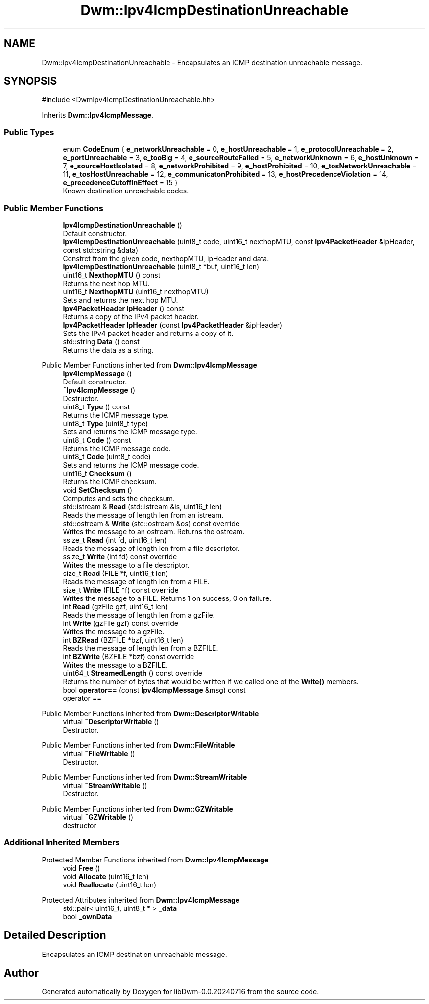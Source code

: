 .TH "Dwm::Ipv4IcmpDestinationUnreachable" 3 "libDwm-0.0.20240716" \" -*- nroff -*-
.ad l
.nh
.SH NAME
Dwm::Ipv4IcmpDestinationUnreachable \- Encapsulates an ICMP destination unreachable message\&.  

.SH SYNOPSIS
.br
.PP
.PP
\fR#include <DwmIpv4IcmpDestinationUnreachable\&.hh>\fP
.PP
Inherits \fBDwm::Ipv4IcmpMessage\fP\&.
.SS "Public Types"

.in +1c
.ti -1c
.RI "enum \fBCodeEnum\fP { \fBe_networkUnreachable\fP = 0, \fBe_hostUnreachable\fP = 1, \fBe_protocolUnreachable\fP = 2, \fBe_portUnreachable\fP = 3, \fBe_tooBig\fP = 4, \fBe_sourceRouteFailed\fP = 5, \fBe_networkUnknown\fP = 6, \fBe_hostUnknown\fP = 7, \fBe_sourceHostIsolated\fP = 8, \fBe_networkProhibited\fP = 9, \fBe_hostProhibited\fP = 10, \fBe_tosNetworkUnreachable\fP = 11, \fBe_tosHostUnreachable\fP = 12, \fBe_communicatonProhibited\fP = 13, \fBe_hostPrecedenceViolation\fP = 14, \fBe_precedenceCutoffInEffect\fP = 15 }"
.br
.RI "Known destination unreachable codes\&. "
.in -1c
.SS "Public Member Functions"

.in +1c
.ti -1c
.RI "\fBIpv4IcmpDestinationUnreachable\fP ()"
.br
.RI "Default constructor\&. "
.ti -1c
.RI "\fBIpv4IcmpDestinationUnreachable\fP (uint8_t code, uint16_t nexthopMTU, const \fBIpv4PacketHeader\fP &ipHeader, const std::string &data)"
.br
.RI "Constrct from the given \fRcode\fP, \fRnexthopMTU\fP, \fRipHeader\fP and \fRdata\fP\&. "
.ti -1c
.RI "\fBIpv4IcmpDestinationUnreachable\fP (uint8_t *buf, uint16_t len)"
.br
.ti -1c
.RI "uint16_t \fBNexthopMTU\fP () const"
.br
.RI "Returns the next hop MTU\&. "
.ti -1c
.RI "uint16_t \fBNexthopMTU\fP (uint16_t nexthopMTU)"
.br
.RI "Sets and returns the next hop MTU\&. "
.ti -1c
.RI "\fBIpv4PacketHeader\fP \fBIpHeader\fP () const"
.br
.RI "Returns a copy of the IPv4 packet header\&. "
.ti -1c
.RI "\fBIpv4PacketHeader\fP \fBIpHeader\fP (const \fBIpv4PacketHeader\fP &ipHeader)"
.br
.RI "Sets the IPv4 packet header and returns a copy of it\&. "
.ti -1c
.RI "std::string \fBData\fP () const"
.br
.RI "Returns the data as a string\&. "
.in -1c

Public Member Functions inherited from \fBDwm::Ipv4IcmpMessage\fP
.in +1c
.ti -1c
.RI "\fBIpv4IcmpMessage\fP ()"
.br
.RI "Default constructor\&. "
.ti -1c
.RI "\fB~Ipv4IcmpMessage\fP ()"
.br
.RI "Destructor\&. "
.ti -1c
.RI "uint8_t \fBType\fP () const"
.br
.RI "Returns the ICMP message type\&. "
.ti -1c
.RI "uint8_t \fBType\fP (uint8_t type)"
.br
.RI "Sets and returns the ICMP message type\&. "
.ti -1c
.RI "uint8_t \fBCode\fP () const"
.br
.RI "Returns the ICMP message code\&. "
.ti -1c
.RI "uint8_t \fBCode\fP (uint8_t code)"
.br
.RI "Sets and returns the ICMP message code\&. "
.ti -1c
.RI "uint16_t \fBChecksum\fP ()"
.br
.RI "Returns the ICMP checksum\&. "
.ti -1c
.RI "void \fBSetChecksum\fP ()"
.br
.RI "Computes and sets the checksum\&. "
.ti -1c
.RI "std::istream & \fBRead\fP (std::istream &is, uint16_t len)"
.br
.RI "Reads the message of length \fRlen\fP from an istream\&. "
.ti -1c
.RI "std::ostream & \fBWrite\fP (std::ostream &os) const override"
.br
.RI "Writes the message to an ostream\&. Returns the ostream\&. "
.ti -1c
.RI "ssize_t \fBRead\fP (int fd, uint16_t len)"
.br
.RI "Reads the message of length \fRlen\fP from a file descriptor\&. "
.ti -1c
.RI "ssize_t \fBWrite\fP (int fd) const override"
.br
.RI "Writes the message to a file descriptor\&. "
.ti -1c
.RI "size_t \fBRead\fP (FILE *f, uint16_t len)"
.br
.RI "Reads the message of length \fRlen\fP from a FILE\&. "
.ti -1c
.RI "size_t \fBWrite\fP (FILE *f) const override"
.br
.RI "Writes the message to a FILE\&. Returns 1 on success, 0 on failure\&. "
.ti -1c
.RI "int \fBRead\fP (gzFile gzf, uint16_t len)"
.br
.RI "Reads the message of length \fRlen\fP from a gzFile\&. "
.ti -1c
.RI "int \fBWrite\fP (gzFile gzf) const override"
.br
.RI "Writes the message to a gzFile\&. "
.ti -1c
.RI "int \fBBZRead\fP (BZFILE *bzf, uint16_t len)"
.br
.RI "Reads the message of length \fRlen\fP from a BZFILE\&. "
.ti -1c
.RI "int \fBBZWrite\fP (BZFILE *bzf) const override"
.br
.RI "Writes the message to a BZFILE\&. "
.ti -1c
.RI "uint64_t \fBStreamedLength\fP () const override"
.br
.RI "Returns the number of bytes that would be written if we called one of the \fBWrite()\fP members\&. "
.ti -1c
.RI "bool \fBoperator==\fP (const \fBIpv4IcmpMessage\fP &msg) const"
.br
.RI "operator == "
.in -1c

Public Member Functions inherited from \fBDwm::DescriptorWritable\fP
.in +1c
.ti -1c
.RI "virtual \fB~DescriptorWritable\fP ()"
.br
.RI "Destructor\&. "
.in -1c

Public Member Functions inherited from \fBDwm::FileWritable\fP
.in +1c
.ti -1c
.RI "virtual \fB~FileWritable\fP ()"
.br
.RI "Destructor\&. "
.in -1c

Public Member Functions inherited from \fBDwm::StreamWritable\fP
.in +1c
.ti -1c
.RI "virtual \fB~StreamWritable\fP ()"
.br
.RI "Destructor\&. "
.in -1c

Public Member Functions inherited from \fBDwm::GZWritable\fP
.in +1c
.ti -1c
.RI "virtual \fB~GZWritable\fP ()"
.br
.RI "destructor "
.in -1c
.SS "Additional Inherited Members"


Protected Member Functions inherited from \fBDwm::Ipv4IcmpMessage\fP
.in +1c
.ti -1c
.RI "void \fBFree\fP ()"
.br
.ti -1c
.RI "void \fBAllocate\fP (uint16_t len)"
.br
.ti -1c
.RI "void \fBReallocate\fP (uint16_t len)"
.br
.in -1c

Protected Attributes inherited from \fBDwm::Ipv4IcmpMessage\fP
.in +1c
.ti -1c
.RI "std::pair< uint16_t, uint8_t * > \fB_data\fP"
.br
.ti -1c
.RI "bool \fB_ownData\fP"
.br
.in -1c
.SH "Detailed Description"
.PP 
Encapsulates an ICMP destination unreachable message\&. 

.SH "Author"
.PP 
Generated automatically by Doxygen for libDwm-0\&.0\&.20240716 from the source code\&.
